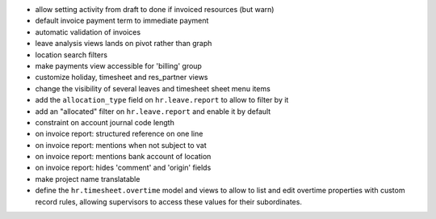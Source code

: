 * allow setting activity from draft to done if invoiced resources (but warn)
* default invoice payment term to immediate payment
* automatic validation of invoices
* leave analysis views lands on pivot rather than graph
* location search filters
* make payments view accessible for 'billing' group
* customize holiday, timesheet and res_partner views
* change the visibility of several leaves and timesheet sheet menu items
* add the ``allocation_type`` field on ``hr.leave.report`` to allow to filter
  by it
* add an "allocated" filter on ``hr.leave.report`` and enable it by default
* constraint on account journal code length
* on invoice report: structured reference on one line
* on invoice report: mentions when not subject to vat
* on invoice report: mentions bank account of location
* on invoice report: hides 'comment' and 'origin' fields
* make project name translatable
* define the ``hr.timesheet.overtime`` model and views to allow to list and
  edit overtime properties with custom record rules, allowing supervisors to
  access these values for their subordinates.
